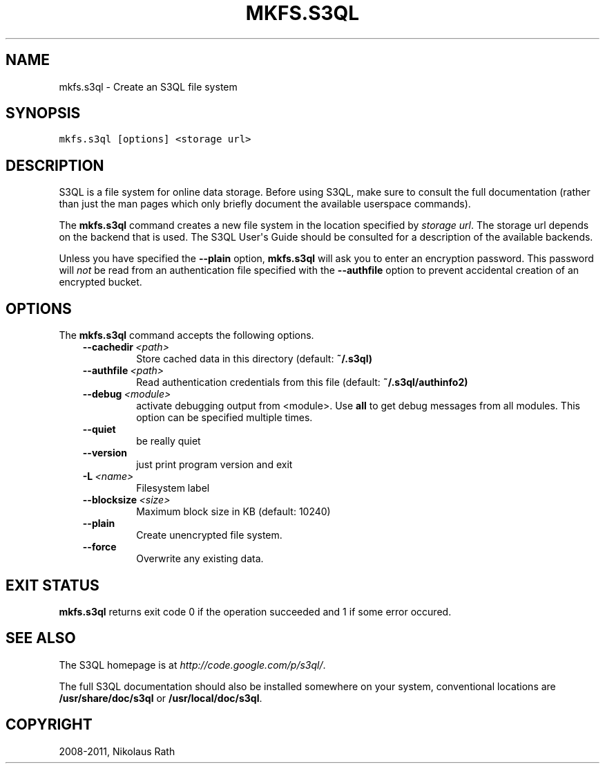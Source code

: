 .TH "MKFS.S3QL" "1" "September 20, 2011" "1.1.4" "S3QL"
.SH NAME
mkfs.s3ql \- Create an S3QL file system
.
.nr rst2man-indent-level 0
.
.de1 rstReportMargin
\\$1 \\n[an-margin]
level \\n[rst2man-indent-level]
level margin: \\n[rst2man-indent\\n[rst2man-indent-level]]
-
\\n[rst2man-indent0]
\\n[rst2man-indent1]
\\n[rst2man-indent2]
..
.de1 INDENT
.\" .rstReportMargin pre:
. RS \\$1
. nr rst2man-indent\\n[rst2man-indent-level] \\n[an-margin]
. nr rst2man-indent-level +1
.\" .rstReportMargin post:
..
.de UNINDENT
. RE
.\" indent \\n[an-margin]
.\" old: \\n[rst2man-indent\\n[rst2man-indent-level]]
.nr rst2man-indent-level -1
.\" new: \\n[rst2man-indent\\n[rst2man-indent-level]]
.in \\n[rst2man-indent\\n[rst2man-indent-level]]u
..
.\" Man page generated from reStructeredText.
.
.SH SYNOPSIS
.sp
.nf
.ft C
mkfs.s3ql [options] <storage url>
.ft P
.fi
.SH DESCRIPTION
.sp
S3QL is a file system for online data storage. Before using S3QL, make
sure to consult the full documentation (rather than just the man pages
which only briefly document the available userspace commands).
.sp
The \fBmkfs.s3ql\fP command creates a new file system in the location
specified by \fIstorage url\fP. The storage url depends on the backend
that is used. The S3QL User\(aqs Guide should be consulted for a
description of the available backends.
.sp
Unless you have specified the \fB\-\-plain\fP option, \fBmkfs.s3ql\fP will ask
you to enter an encryption password. This password will \fInot\fP be read
from an authentication file specified with the \fB\-\-authfile\fP
option to prevent accidental creation of an encrypted bucket.
.SH OPTIONS
.sp
The \fBmkfs.s3ql\fP command accepts the following options.
.INDENT 0.0
.INDENT 3.5
.INDENT 0.0
.TP
.BI \-\-cachedir \ <path>
.
Store cached data in this directory (default: \fB~/.s3ql)\fP
.TP
.BI \-\-authfile \ <path>
.
Read authentication credentials from this file (default:
\fB~/.s3ql/authinfo2)\fP
.TP
.BI \-\-debug \ <module>
.
activate debugging output from <module>. Use \fBall\fP to
get debug messages from all modules. This option can be
specified multiple times.
.TP
.B \-\-quiet
.
be really quiet
.TP
.B \-\-version
.
just print program version and exit
.TP
.BI \-L \ <name>
.
Filesystem label
.TP
.BI \-\-blocksize \ <size>
.
Maximum block size in KB (default: 10240)
.TP
.B \-\-plain
.
Create unencrypted file system.
.TP
.B \-\-force
.
Overwrite any existing data.
.UNINDENT
.UNINDENT
.UNINDENT
.SH EXIT STATUS
.sp
\fBmkfs.s3ql\fP returns exit code 0 if the operation succeeded and 1 if some
error occured.
.SH SEE ALSO
.sp
The S3QL homepage is at \fI\%http://code.google.com/p/s3ql/\fP.
.sp
The full S3QL documentation should also be installed somewhere on your
system, conventional locations are \fB/usr/share/doc/s3ql\fP or
\fB/usr/local/doc/s3ql\fP.
.SH COPYRIGHT
2008-2011, Nikolaus Rath
.\" Generated by docutils manpage writer.
.\" 
.
